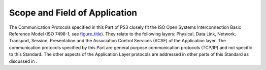 .. _chapter_1:

Scope and Field of Application
==============================

The Communication Protocols specified in this Part of PS3 closely fit
the ISO Open Systems Interconnection Basic Reference Model (ISO 7498-1,
see `figure_title <#figure_1-1>`__). They relate to the following
layers: Physical, Data Link, Network, Transport, Session, Presentation
and the Association Control Services (ACSE) of the Application layer.
The communication protocols specified by this Part are general purpose
communication protocols (TCP/IP) and not specific to this Standard. The
other aspects of the Application Layer protocols are addressed in other
parts of this Standard as discussed in .

